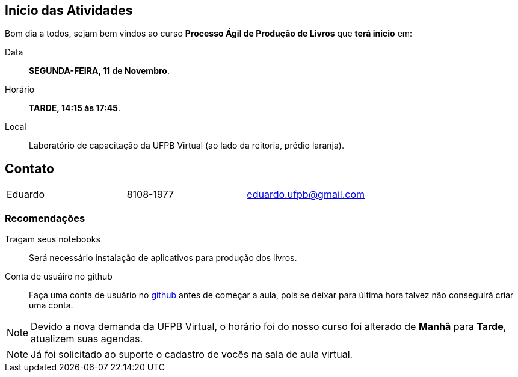 == Início das Atividades

Bom dia a todos, sejam bem vindos ao curso *Processo Ágil de Produção de Livros* que *terá inicio* em:

Data:: *SEGUNDA-FEIRA, 11 de Novembro*.
Horário:: *TARDE, 14:15 às 17:45*.
Local:: Laboratório de capacitação da UFPB Virtual (ao lado da reitoria, prédio laranja).

== Contato

|====
| Eduardo | 8108-1977| eduardo.ufpb@gmail.com
|====

=== Recomendações

Tragam seus notebooks:: Será necessário instalação de aplicativos para produção dos livros.
Conta de usuáiro no github:: Faça uma conta de usuário no https://github.com[github] antes de começar a aula, 
pois se deixar para última hora talvez não conseguirá criar uma conta.

NOTE: Devido a nova demanda da UFPB Virtual, o horário foi do nosso curso foi alterado de *Manhã* para *Tarde*,
atualizem suas agendas.


NOTE: Já foi solicitado ao suporte o cadastro de vocês na sala de aula virtual.

